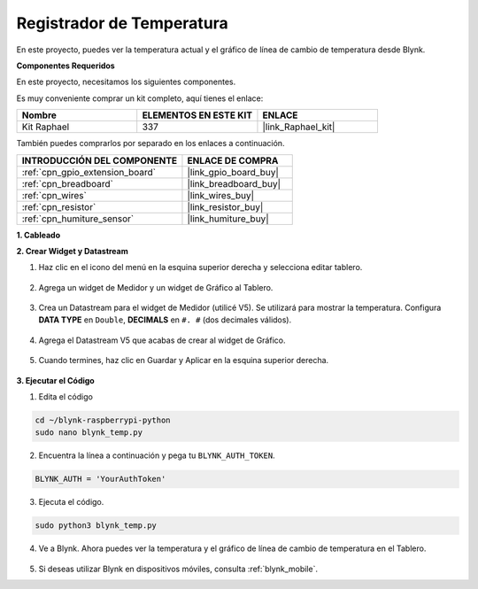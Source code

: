 .. nota::

    Hola, ¡bienvenido a la Comunidad de Entusiastas de SunFounder Raspberry Pi, Arduino y ESP32 en Facebook! Sumérgete en el mundo de Raspberry Pi, Arduino y ESP32 con otros entusiastas.

    **¿Por qué unirse?**

    - **Soporte experto**: Resuelve problemas post-venta y desafíos técnicos con la ayuda de nuestra comunidad y equipo.
    - **Aprender y compartir**: Intercambia consejos y tutoriales para mejorar tus habilidades.
    - **Avances exclusivos**: Obtén acceso anticipado a nuevos anuncios de productos y adelantos.
    - **Descuentos especiales**: Disfruta de descuentos exclusivos en nuestros productos más recientes.
    - **Promociones festivas y sorteos**: Participa en sorteos y promociones de temporada.

    👉 ¿Listo para explorar y crear con nosotros? Haz clic en [|link_sf_facebook|] y únete hoy mismo!

.. _blynk_temp_py:

Registrador de Temperatura
=================================

En este proyecto, puedes ver la temperatura actual y el gráfico de línea de cambio de temperatura desde Blynk.

.. nota:: Antes de comenzar este proyecto, te recomendamos que completes :ref:`bk_start_py`. Lo siguiente te dará una comprensión clara de Blynk.

**Componentes Requeridos**

En este proyecto, necesitamos los siguientes componentes. 

Es muy conveniente comprar un kit completo, aquí tienes el enlace: 

.. list-table::
    :widths: 20 20 20
    :header-rows: 1

    *   - Nombre	
        - ELEMENTOS EN ESTE KIT
        - ENLACE
    *   - Kit Raphael
        - 337
        - |link_Raphael_kit|

También puedes comprarlos por separado en los enlaces a continuación.

.. list-table::
    :widths: 30 20
    :header-rows: 1

    *   - INTRODUCCIÓN DEL COMPONENTE
        - ENLACE DE COMPRA

    *   - :ref:`cpn_gpio_extension_board`
        - |link_gpio_board_buy|
    *   - :ref:`cpn_breadboard`
        - |link_breadboard_buy|
    *   - :ref:`cpn_wires`
        - |link_wires_buy|
    *   - :ref:`cpn_resistor`
        - |link_resistor_buy|
    *   - :ref:`cpn_humiture_sensor`
        - |link_humiture_buy|


**1. Cableado**

.. image:: img/wiring_blynk_temp.png


**2. Crear Widget y Datastream**

1. Haz clic en el icono del menú en la esquina superior derecha y selecciona editar tablero.

    .. image:: img/sp220913_180231.png

2. Agrega un widget de Medidor y un widget de Gráfico al Tablero.

    .. image:: img/sp220914_175437.png

3. Crea un Datastream para el widget de Medidor (utilicé V5). Se utilizará para mostrar la temperatura. Configura **DATA TYPE** en ``Double``, **DECIMALS** en ``#. #`` (dos decimales válidos).

    .. image:: img/sp220914_182300.png

4. Agrega el Datastream V5 que acabas de crear al widget de Gráfico.

    .. image:: img/sp220914_183039.png

#. Cuando termines, haz clic en Guardar y Aplicar en la esquina superior derecha.

    .. image:: img/sp220913_182300.png


**3. Ejecutar el Código**

1. Edita el código

.. raw:: html

   <run></run>

.. code-block:: 

    cd ~/blynk-raspberrypi-python
    sudo nano blynk_temp.py

2. Encuentra la línea a continuación y pega tu ``BLYNK_AUTH_TOKEN``.

.. code-block:: python

    BLYNK_AUTH = 'YourAuthToken'

3. Ejecuta el código.

.. raw:: html

   <run></run>

.. code-block:: 

    sudo python3 blynk_temp.py

4. Ve a Blynk. Ahora puedes ver la temperatura y el gráfico de línea de cambio de temperatura en el Tablero.

    .. image:: img/sp220915_101137.png


#. Si deseas utilizar Blynk en dispositivos móviles, consulta :ref:`blynk_mobile`.

